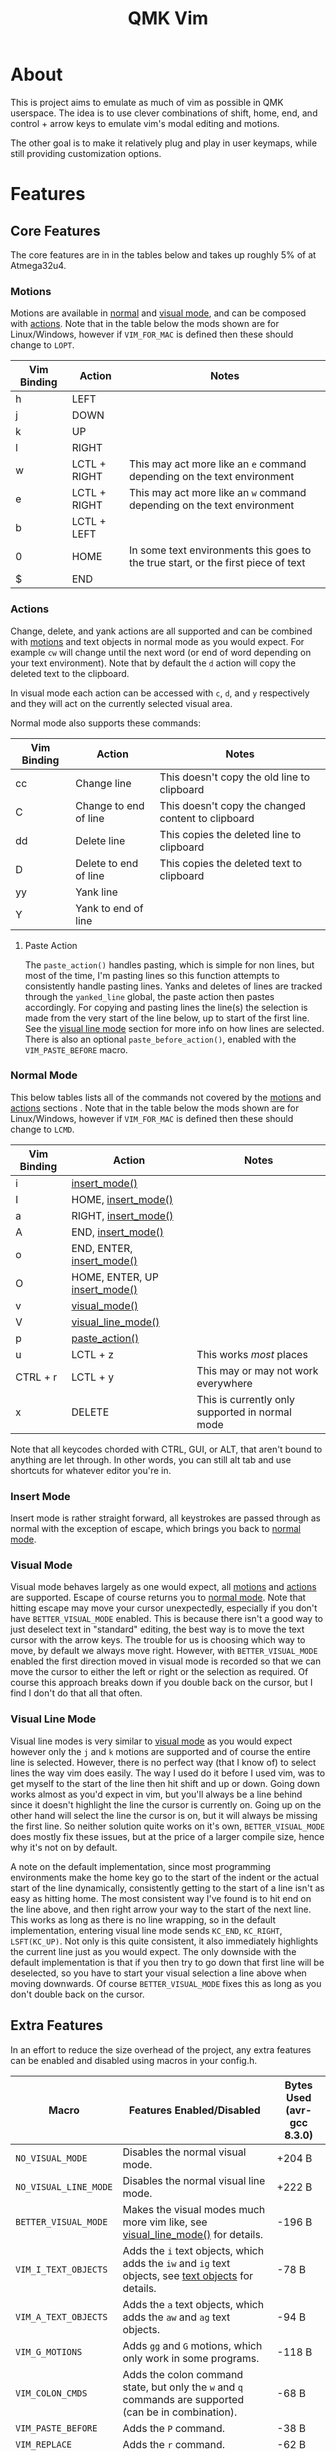 #+TITLE: QMK Vim
#+OPTIONS: ^:nil

* Table of Contents :TOC_3:noexport:
- [[#about][About]]
- [[#features][Features]]
  - [[#core-features][Core Features]]
    - [[#motions][Motions]]
    - [[#actions][Actions]]
    - [[#normal-mode][Normal Mode]]
    - [[#insert-mode][Insert Mode]]
    - [[#visual-mode][Visual Mode]]
    - [[#visual-line-mode][Visual Line Mode]]
  - [[#extra-features][Extra Features]]
    - [[#text-objects][Text Objects]]
    - [[#dot-repeat][Dot Repeat]]
- [[#configuration][Configuration]]
  - [[#setup][Setup]]
  - [[#adding-keybinds][Adding Keybinds]]
  - [[#mac-support][Mac Support]]

* About
This is project aims to emulate as much of vim as possible in QMK userspace. The idea is to use clever combinations of shift, home, end, and control + arrow keys to emulate vim's modal editing and motions.

The other goal is to make it relatively plug and play in user keymaps, while still providing customization options.

* Features
** Core Features
The core features are in in the tables below and takes up roughly 5% of at Atmega32u4.
*** Motions
Motions are available in [[#normal-mode][normal]] and [[#visual-mode][visual mode]], and can be composed with [[#actions][actions]]. Note that in the table below the mods shown are for Linux/Windows, however if =VIM_FOR_MAC= is defined then these should change to =LOPT=.
| Vim Binding | Action       | Notes                                                                             |
|-------------+--------------+-----------------------------------------------------------------------------------|
| h           | LEFT         |                                                                                   |
| j           | DOWN         |                                                                                   |
| k           | UP           |                                                                                   |
| l           | RIGHT        |                                                                                   |
| w           | LCTL + RIGHT | This may act more like an =e= command depending on the text environment             |
| e           | LCTL + RIGHT | This may act more like an =w= command depending on the text environment             |
| b           | LCTL + LEFT  |                                                                                   |
| 0           | HOME         | In some text environments this goes to the true start, or the first piece of text |
| $           | END          |                                                                                   |

*** Actions
Change, delete, and yank actions are all supported and can be combined with [[#motions][motions]] and text objects in normal mode as you would expect. For example =cw= will change until the next word (or end of word depending on your text environment). Note that by default the =d= action will copy the deleted text to the clipboard.

In visual mode each action can be accessed with =c=, =d=, and =y= respectively and they will act on the currently selected visual area.

Normal mode also supports these commands:
| Vim Binding | Action                | Notes                                              |
|-------------+-----------------------+----------------------------------------------------|
| cc          | Change line           | This doesn't copy the old line to clipboard        |
| C           | Change to end of line | This doesn't copy the changed content to clipboard |
| dd          | Delete line           | This copies the deleted line to clipboard          |
| D           | Delete to end of line | This copies the deleted text to clipboard          |
| yy          | Yank line             |                                                    |
| Y           | Yank to end of line   |                                                    |

**** Paste Action
The =paste_action()= handles pasting, which is simple for non lines, but most of the time, I'm pasting lines so this function attempts to consistently handle pasting lines. Yanks and deletes of lines are tracked through the =yanked_line= global, the paste action then pastes accordingly. For copying and pasting lines the line(s) the selection is made from the very start of the line below, up to start of the first line. See the [[#visual-line-mode][visual line mode]] section for more info on how lines are selected. There is also an optional =paste_before_action()=, enabled with the =VIM_PASTE_BEFORE= macro.

*** Normal Mode
This below tables lists all of the commands not covered by the [[#motions][motions]] and [[#actions][actions]] sections . Note that in the table below the mods shown are for Linux/Windows,
however if =VIM_FOR_MAC= is defined then these should change to =LCMD=.
| Vim Binding | Action                                          | Notes                                           |
|-------------+-------------------------------------------------+-------------------------------------------------|
| i           | [[#insert-mode][insert_mode()]]                 |                                                 |
| I           | HOME, [[#insert-mode][insert_mode()]]           |                                                 |
| a           | RIGHT, [[#insert-mode][insert_mode()]]          |                                                 |
| A           | END, [[#insert-mode][insert_mode()]]            |                                                 |
| o           | END, ENTER, [[#insert-mode][insert_mode()]]     |                                                 |
| O           | HOME, ENTER, UP [[#insert-mode][insert_mode()]] |                                                 |
| v           | [[#visual-mode][visual_mode()]]                 |                                                 |
| V           | [[#visual-line-mode][visual_line_mode()]]       |                                                 |
| p           | [[#paste-action][paste_action()]]               |                                                 |
| u           | LCTL + z                                        | This works /most/ places                        |
| CTRL + r    | LCTL + y                                        | This may or may not work everywhere             |
| x           | DELETE                                          | This is currently only supported in normal mode |

Note that all keycodes chorded with CTRL, GUI, or ALT, that aren't bound to anything are let through. In other words, you can still alt tab and use shortcuts for whatever editor you're in.

*** Insert Mode
Insert mode is rather straight forward, all keystrokes are passed through as normal with the exception of escape, which brings you back to [[#normal-mode][normal mode]].

*** Visual Mode
Visual mode behaves largely as one would expect, all [[#motions][motions]] and [[#actions][actions]] are supported. Escape of course returns you to [[#normal-mode][normal mode]].
Note that hitting escape may move your cursor unexpectedly, especially if you don't have =BETTER_VISUAL_MODE= enabled.
This is because there isn't a good way to just deselect text in "standard" editing, the best way is to move the text cursor with the arrow keys.
The trouble for us is choosing which way to move, by default we always move right.
However, with =BETTER_VISUAL_MODE= enabled the first direction moved in visual mode is recorded so that we can move the cursor to either the left or right or the selection as required.
Of course this approach breaks down if you double back on the cursor, but I find I don't do that all that often.

*** Visual Line Mode
Visual line modes is very similar to [[#visual-mode][visual mode]] as you would expect however only the ~j~ and ~k~ motions are supported and of course the entire line is selected.
However, there is no perfect way (that I know of) to select lines the way vim does easily. The way I used do it before I used vim, was to get myself to the start of the line then hit shift and up or down.
Going down works almost as you'd expect in vim, but you'll always be a line behind since it doesn't highlight the line the cursor is currently on.
Going up on the other hand will select the line the cursor is on, but it will always be missing the first line.
So neither solution quite works on it's own, =BETTER_VISUAL_MODE= does mostly fix these issues, but at the price of a larger compile size, hence why it's not on by default.

A note on the default implementation, since most programming environments make the home key go to the start of the indent or the actual start of the line dynamically, consistently getting to the start of a line isn't as easy as hitting home.
The most consistent way I've found is to hit end on the line above, and then right arrow your way to the start of the next line.
This works as long as there is no line wrapping, so in the default implementation, entering visual line mode sends ~KC_END~, ~KC_RIGHT~, ~LSFT(KC_UP)~.
Not only is this quite consistent, it also immediately highlights the current line just as you would expect.
The only downside with the default implementation is that if you then try to go down that first line will be deselected, so you have to start your visual selection a line above when moving downwards.
Of course =BETTER_VISUAL_MODE= fixes this as long as you don't double back on the cursor.

** Extra Features
In an effort to reduce the size overhead of the project, any extra features can be enabled and disabled using macros in your config.h.
| Macro                 | Features Enabled/Disabled                                                                                              | Bytes Used (avr-gcc 8.3.0) |
|-----------------------+------------------------------------------------------------------------------------------------------------------------+----------------------------|
| =NO_VISUAL_MODE=      | Disables the normal visual mode.                                                                                       | +204 B                     |
| =NO_VISUAL_LINE_MODE= | Disables the normal visual line mode.                                                                                  | +222 B                     |
| =BETTER_VISUAL_MODE=  | Makes the visual modes much more vim like, see [[#visual-line-mode][visual_line_mode()]] for details.                  | -196 B                     |
| =VIM_I_TEXT_OBJECTS=  | Adds the ~i~ text objects, which adds the ~iw~ and ~ig~ text objects, see [[#text-objects][text objects]] for details. | -78 B                      |
| =VIM_A_TEXT_OBJECTS=  | Adds the ~a~ text objects, which adds the ~aw~ and ~ag~ text objects.                                                  | -94 B                      |
| =VIM_G_MOTIONS=       | Adds ~gg~ and ~G~ motions, which only work in some programs.                                                           | -118 B                     |
| =VIM_COLON_CMDS=      | Adds the colon command state, but only the ~w~ and ~q~ commands are supported (can be in combination).                 | -68 B                      |
| =VIM_PASTE_BEFORE=    | Adds the ~P~ command.                                                                                                  | -38 B                      |
| =VIM_REPLACE=         | Adds the ~r~ command.                                                                                                  | -62 B                      |
| =VIM_DOT_REPEAT=      | Adds the ~.~ command, allowing you to repeat actions, see [[#dot-repeat][dot repeat]] for details.                     | -212 B                     |

With all the extra features enabled, the firmware takes up ~1842 B~ of space which is roughly 6% of a pro-micro.

*** Text Objects
Unfortunately there is really no way to implement text objects properly, especially things like brackets. However, word objects are very possible in some form are quite possible.
The tricky part is distinguishing between an inner and outer word, some editors will have a forward word jump go to the end of a word like vim's ~e~, while others will go to the start of the next, like vim's ~w~.

It's easy to get an inner word if word jump acts like ~e~, since you can go to the end of the word, then hold shift and jump to the start.
And similarly it's easy to get an outre word if word jump acts like ~w~, since you can go the start of the next word then hold shift and jump back to the start of your word.
However, getting an inner word with just ~w~ and ~b~ at your disposal isn't possible without using arrow keys which won't be consistent in scenarios where the word punctuated in some way.
But, it is possible to get an outer word with ~b~ and ~e~. In vim terms, the sequence looks like ~eebvb~, now in vim that doesn't do exactly what we want, but with word jumps it does result in an outer word selection.

It should be noted that this always selects extra space to the right of the word, and if the cursor is at the end of a word it will get the wrong word. So it isn't ideal, but it works okay in general.

There is also a the ~g~ object, which isn't even a default vim object, but ~CTRL+A~ provides such a nice way to select the entire document that I couldn't help it.
I find it especially nice if I'm sending a message and I want to delete what I wrote or change the whole thing, with ~dig~ or ~cig~.

*** Dot Repeat
The dot repeat feature can be enabled with the =VIM_DOT_REPEAT= macro. This lets the user hit the ~.~ key in normal mode to repeat the last normal mode command.
For example, typing ~ciw~, ~hello!~, will replace the underlying word with ~hello!~, now going over another word hitting ~.~ will repeat the action, just like vim does.
The way this works is that once an action starts, like ~c~ or ~D~, or even ~A~ all keycodes are recorded until we return to the normal mode state.
Once you hit ~.~ it goes through the recorded keys until it hits normal mode again.
The default size of the recorded keys buffer is =64=, but can be modified with the =VIM_REPEAT_BUF_SIZE= macro.

* Configuration
** Setup
+ First add the repo as a submodule to your keymap.
  #+begin_src bash
git submodule add https://github.com/andrewjrae/qmk-vim.git
  #+end_src

+ Next, you need source the files in the make file, the easy way to do this is to just add this line to your ~rules.mk~ file.
  #+begin_src make
include $(KEYBOARD_PATH_2)/keymaps/$(KEYMAP)/qmk-vim/rules.mk
  #+end_src
  If this doesn't work, you can either try changing the number in the =KEYBOARD_PATH_2= variable (values 1-5), or simply copy the contents from [[file:rules.mk][qmk-vim/rules.mk]].

+ Now add the header file so you can add =process_vim_mode()= to your =process_record_user()=, it can either go at the top or the bottom, it depends on how you want it to interact with your keycodes.

  If you process at the beginning it will look something like this, make sure that you return false when =process_vim_mode()= returns false.
  #+begin_src C
#include "qmk-vim/src/vim.h"

bool process_record_user(uint16_t keycode, keyrecord_t *record) {
    // Process case modes
    if (!process_vim_mode(keycode, record)) {
        return false;
    }
    ...
  #+end_src

+ The last step is to add a way to enter into vim mode. There are many ways to do this, personally I use leader sequences, but using combos or just a macro on a layer are all viable ways to do this.
  The important part here is ensure that you also have a way to get out of vim mode, since by default there is no way out.
  Enabling =VIM_COLON_CMDS= will allow you to also use ~:q~ or ~:wq~ in order to get out of vim, but in general I would recommend using the =toggle_vim_mode()= function.

  As a simple example, here is the setup for a simple custom keycode macro:
  #+begin_src C
enum custom_keycodes {
    TOG_VIM = SAFE_RANGE,
};

bool process_record_user(uint16_t keycode, keyrecord_t *record) {
    // Process case modes
    if (!process_vim_mode(keycode, record)) {
        return false;
    }

    // Regular user keycode case statement
    switch (keycode) {
        case CAPSWORD:
            if (record->event.pressed) {
                toggle_vim_mode();
            }
            return false;
        default:
            return true;
    }
}
  #+end_src
** Adding Keybinds
Since most vim user's remap a key here or there, I've added hooks for the normal, visual, and insert modes.
These hooks act in the exact same way that =process_record_user()= does, except that keycodes come in with any active modifiers applied to them.
And not all keycodes will be passed down to vim, vim mode only intercepts keycodes alphanumeric, and symbolic keycodes (and escape).

For example pressing =KC_LSHIFT= and then =KC_A= will have =LSFT(KC_A)= sent down to vim mode.
It should also be noted that all modifiers will be added to the keycode as the left mod, ie you can always use =LSFT(KC_A)= for catching ~A~.

The hooks that you can use are:
#+begin_src C
bool process_normal_mode_user(uint16_t keycode, const keyrecord_t *record);
bool process_visual_mode_user(uint16_t keycode, const keyrecord_t *record);
bool process_insert_mode_user(uint16_t keycode, const keyrecord_t *record);
#+end_src

As an example, I have the bad habit of hitting ~CTRL+S~ all the time. And for a long time I've had it so that in insert mode, ~CTRL+S~ saves and enters [[#normal-mode][normal_mode()]].
So in my [[https://github.com/andrewjrae/kyria-keymap/blob/master/keymap.c][keymap.c]] file I have this binding added:
#+begin_src C
bool process_insert_mode_user(uint16_t keycode, const keyrecord_t *record) {
    if (record->event.pressed && keycode == LCTL(KC_S)) {
        normal_mode();
        tap_code16(keycode);
        return false;
    }
    return true;
}
#+end_src
** Mac Support
Since Macs have different shortcuts, you need to set the =VIM_FOR_MAC= macro in your config.h.
That being said I'm not a Mac user so it's all untested and I'd guess there are some issues.

If you are a Mac user and do encounter issues, feel free to put up a PR or an issue.
